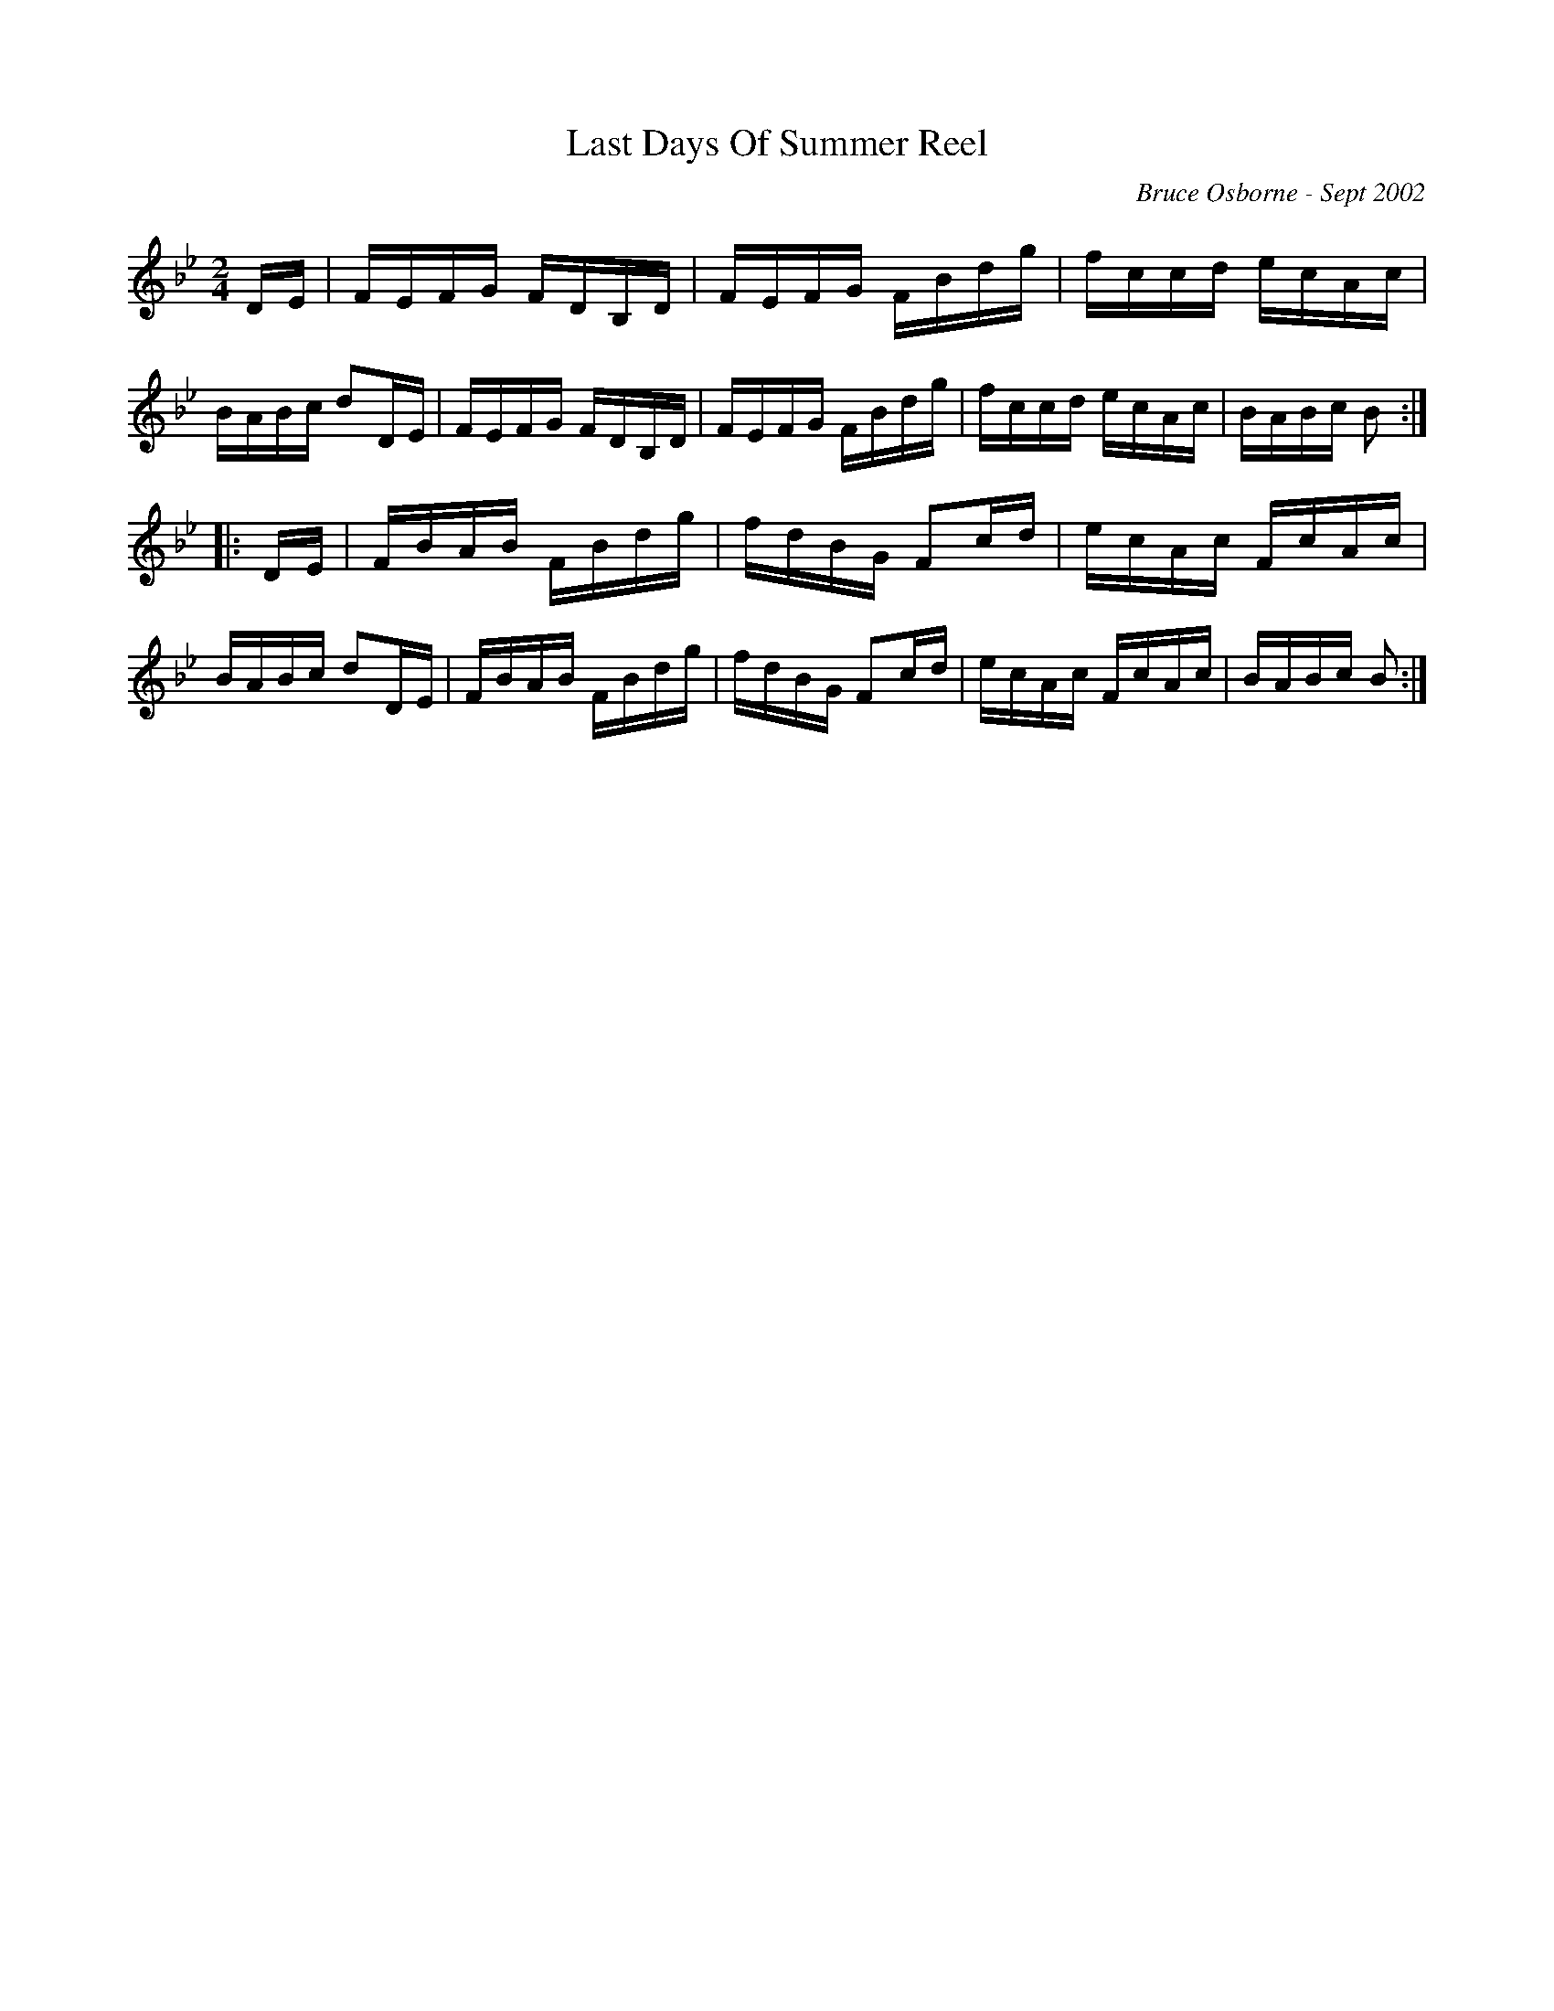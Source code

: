 X:107
T:Last Days Of Summer Reel
R:reel
C:Bruce Osborne - Sept 2002
Z:abc by bosborne @kos.net
M:2/4
L:1/8
K:Bb
D/E/|F/E/F/G/ F/D/B,/D/|F/E/F/G/ F/B/d/g/|f/c/c/d/ e/c/A/c/|B/A/B/c/ dD/E/|\
F/E/F/G/ F/D/B,/D/|F/E/F/G/ F/B/d/g/|f/c/c/d/ e/c/A/c/|B/A/B/c/ B:|
|:D/E/|F/B/A/B/ F/B/d/g/|f/d/B/G/ Fc/d/|e/c/A/c/ F/c/A/c/|B/A/B/c/ dD/E/|\
F/B/A/B/ F/B/d/g/|f/d/B/G/ Fc/d/|e/c/A/c/ F/c/A/c/|B/A/B/c/ B:|
